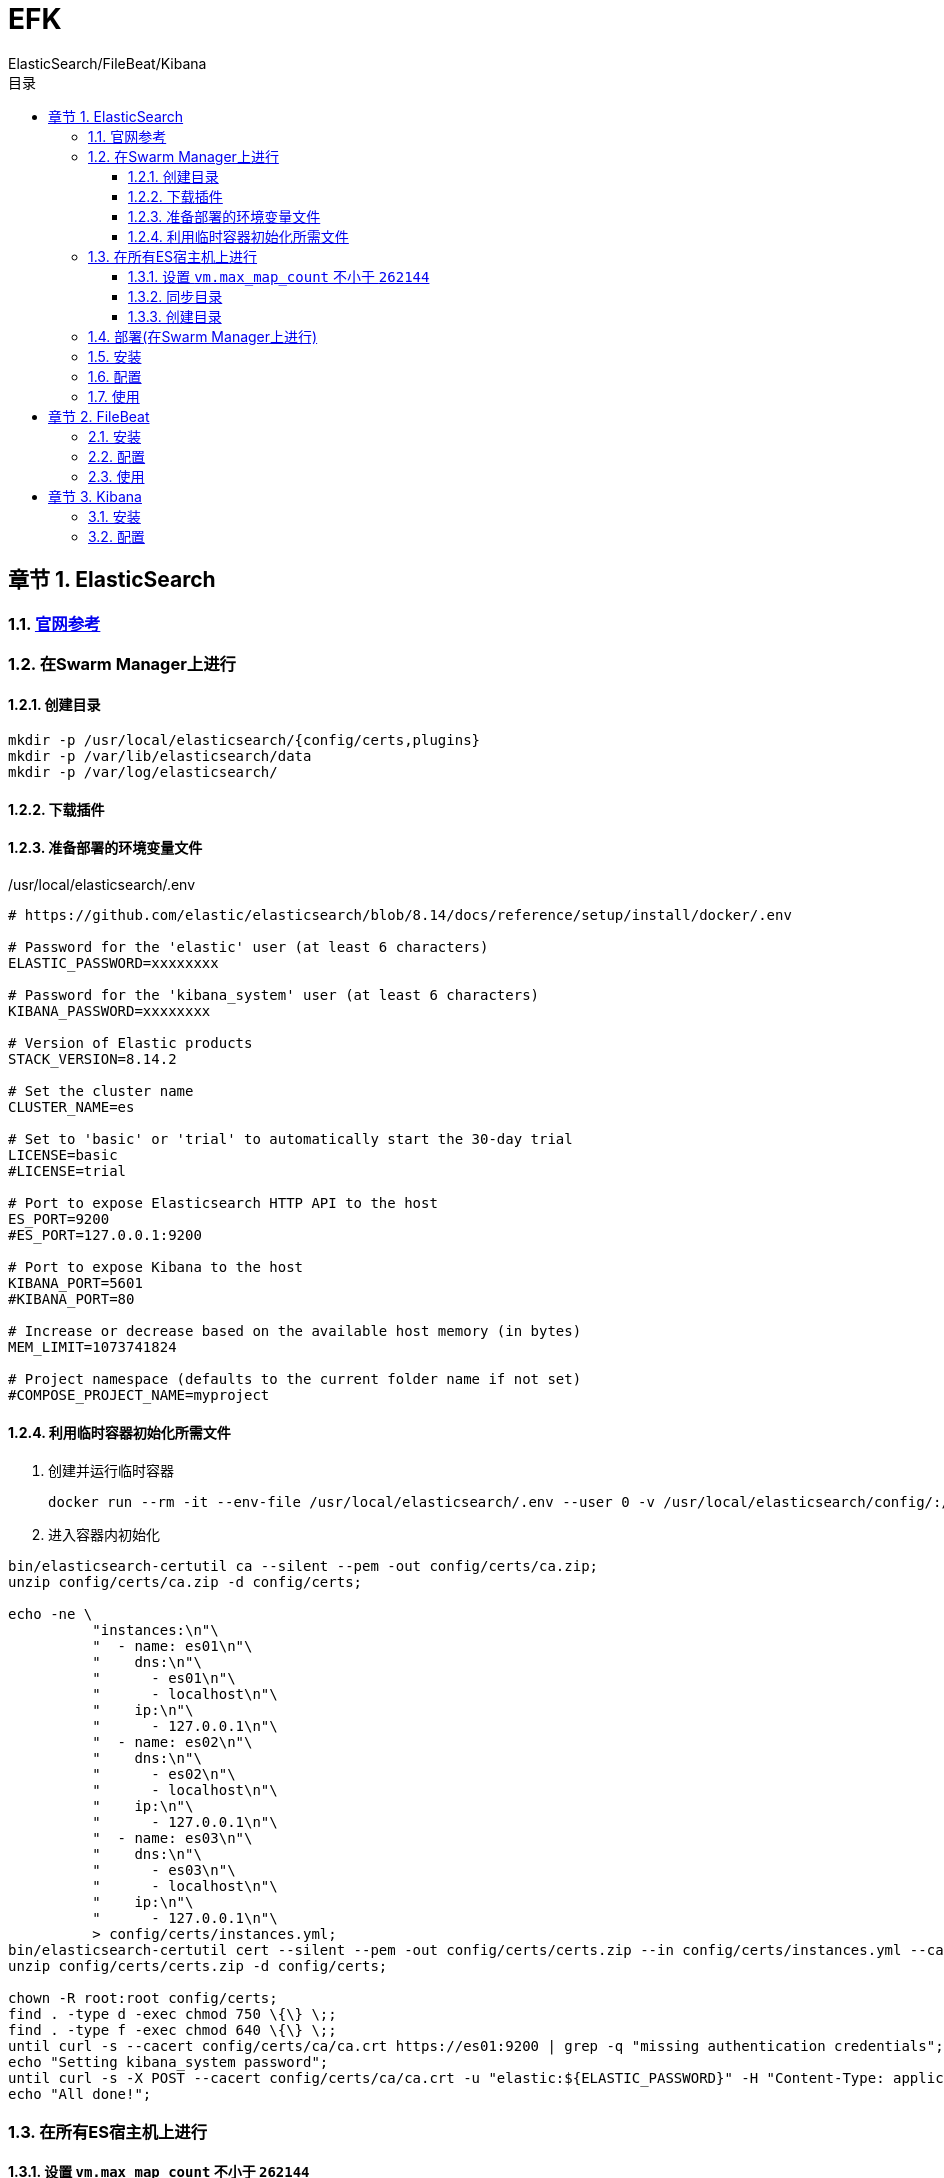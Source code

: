= EFK
ElasticSearch/FileBeat/Kibana
:sectnums:
:chapter-signifier: 章节
:scripts: cjk
:toc:
:toc-title: 目录
:toclevels: 3
:doctype: book
:experimental:

== ElasticSearch
=== https://www.elastic.co/guide/en/elasticsearch/reference/8.14/docker.html#docker-prod-prerequisites[官网参考^]

=== 在Swarm Manager上进行
==== 创建目录
[source,bash]
----
mkdir -p /usr/local/elasticsearch/{config/certs,plugins}
mkdir -p /var/lib/elasticsearch/data
mkdir -p /var/log/elasticsearch/
----

==== 下载插件

==== 准备部署的环境变量文件
./usr/local/elasticsearch/.env
[source,ini]
----
# https://github.com/elastic/elasticsearch/blob/8.14/docs/reference/setup/install/docker/.env

# Password for the 'elastic' user (at least 6 characters)
ELASTIC_PASSWORD=xxxxxxxx

# Password for the 'kibana_system' user (at least 6 characters)
KIBANA_PASSWORD=xxxxxxxx

# Version of Elastic products
STACK_VERSION=8.14.2

# Set the cluster name
CLUSTER_NAME=es

# Set to 'basic' or 'trial' to automatically start the 30-day trial
LICENSE=basic
#LICENSE=trial

# Port to expose Elasticsearch HTTP API to the host
ES_PORT=9200
#ES_PORT=127.0.0.1:9200

# Port to expose Kibana to the host
KIBANA_PORT=5601
#KIBANA_PORT=80

# Increase or decrease based on the available host memory (in bytes)
MEM_LIMIT=1073741824

# Project namespace (defaults to the current folder name if not set)
#COMPOSE_PROJECT_NAME=myproject
----

==== 利用临时容器初始化所需文件
. 创建并运行临时容器
+
[source,bash]
----
docker run --rm -it --env-file /usr/local/elasticsearch/.env --user 0 -v /usr/local/elasticsearch/config/:/usr/share/elasticsearch/config/ docker.elastic.co/elasticsearch/elasticsearch:8.14.2
----
. 进入容器内初始化
[source,bash]
----
bin/elasticsearch-certutil ca --silent --pem -out config/certs/ca.zip;
unzip config/certs/ca.zip -d config/certs;

echo -ne \
          "instances:\n"\
          "  - name: es01\n"\
          "    dns:\n"\
          "      - es01\n"\
          "      - localhost\n"\
          "    ip:\n"\
          "      - 127.0.0.1\n"\
          "  - name: es02\n"\
          "    dns:\n"\
          "      - es02\n"\
          "      - localhost\n"\
          "    ip:\n"\
          "      - 127.0.0.1\n"\
          "  - name: es03\n"\
          "    dns:\n"\
          "      - es03\n"\
          "      - localhost\n"\
          "    ip:\n"\
          "      - 127.0.0.1\n"\
          > config/certs/instances.yml;
bin/elasticsearch-certutil cert --silent --pem -out config/certs/certs.zip --in config/certs/instances.yml --ca-cert config/certs/ca/ca.crt --ca-key config/certs/ca/ca.key;
unzip config/certs/certs.zip -d config/certs;

chown -R root:root config/certs;
find . -type d -exec chmod 750 \{\} \;;
find . -type f -exec chmod 640 \{\} \;;
until curl -s --cacert config/certs/ca/ca.crt https://es01:9200 | grep -q "missing authentication credentials"; do sleep 30; done;
echo "Setting kibana_system password";
until curl -s -X POST --cacert config/certs/ca/ca.crt -u "elastic:${ELASTIC_PASSWORD}" -H "Content-Type: application/json" https://es01:9200/_security/user/kibana_system/_password -d "{\"password\":\"${KIBANA_PASSWORD}\"}" | grep -q "^{}"; do sleep 10; done;
echo "All done!";
----

=== 在所有ES宿主机上进行
==== 设置 `vm.max_map_count` 不小于 `262144`
* 查看
+
[source,bash]
----
grep vm.max_map_count /etc/sysctl.conf
----
* 设置
+
** 临时生效
+
[source,bash]
----
sysctl -w vm.max_map_count=262144
----
** 永久生效
+
./etc/sysctl.conf
[source,bash]
----
....
vm.max_map_count=262144
....
----

==== 同步目录
同步 Swarm Manager 的 /usr/local/elasticsearch/ 目录到每台ES宿主机

==== 创建目录
[source,bash]
----
mkdir -p /var/lib/elasticsearch/data
mkdir -p /var/log/elasticsearch/
----

=== 部署(在Swarm Manager上进行)
./usr/local/elasticsearch/stack.yml
[source,yml]
----
# https://github.com/elastic/elasticsearch/blob/8.14/docs/reference/setup/install/docker/docker-compose.yml
version: "3.9"
services:
  setup:
    image: docker.elastic.co/elasticsearch/elasticsearch:${STACK_VERSION}
    volumes:
      - certs:/usr/share/elasticsearch/config/certs
    user: "0"
    command: >
      bash -c '
        if [ x${ELASTIC_PASSWORD} == x ]; then
          echo "Set the ELASTIC_PASSWORD environment variable in the .env file";
          exit 1;
        elif [ x${KIBANA_PASSWORD} == x ]; then
          echo "Set the KIBANA_PASSWORD environment variable in the .env file";
          exit 1;
        fi;
        if [ ! -f config/certs/ca.zip ]; then
          echo "Creating CA";
          bin/elasticsearch-certutil ca --silent --pem -out config/certs/ca.zip;
          unzip config/certs/ca.zip -d config/certs;
        fi;
        if [ ! -f config/certs/certs.zip ]; then
          echo "Creating certs";
          echo -ne \
          "instances:\n"\
          "  - name: es01\n"\
          "    dns:\n"\
          "      - es01\n"\
          "      - localhost\n"\
          "    ip:\n"\
          "      - 127.0.0.1\n"\
          "  - name: es02\n"\
          "    dns:\n"\
          "      - es02\n"\
          "      - localhost\n"\
          "    ip:\n"\
          "      - 127.0.0.1\n"\
          "  - name: es03\n"\
          "    dns:\n"\
          "      - es03\n"\
          "      - localhost\n"\
          "    ip:\n"\
          "      - 127.0.0.1\n"\
          > config/certs/instances.yml;
          bin/elasticsearch-certutil cert --silent --pem -out config/certs/certs.zip --in config/certs/instances.yml --ca-cert config/certs/ca/ca.crt --ca-key config/certs/ca/ca.key;
          unzip config/certs/certs.zip -d config/certs;
        fi;
        echo "Setting file permissions"
        chown -R root:root config/certs;
        find . -type d -exec chmod 750 \{\} \;;
        find . -type f -exec chmod 640 \{\} \;;
        echo "Waiting for Elasticsearch availability";
        until curl -s --cacert config/certs/ca/ca.crt https://es01:9200 | grep -q "missing authentication credentials"; do sleep 30; done;
        echo "Setting kibana_system password";
        until curl -s -X POST --cacert config/certs/ca/ca.crt -u "elastic:${ELASTIC_PASSWORD}" -H "Content-Type: application/json" https://es01:9200/_security/user/kibana_system/_password -d "{\"password\":\"${KIBANA_PASSWORD}\"}" | grep -q "^{}"; do sleep 10; done;
        echo "All done!";
      '
    healthcheck:
      test: ["CMD-SHELL", "[ -f config/certs/es01/es01.crt ]"]
      interval: 1s
      timeout: 5s
      retries: 120

  es01:
    depends_on:
      setup:
        condition: service_healthy
    image: docker.elastic.co/elasticsearch/elasticsearch:${STACK_VERSION}
    volumes:
      - certs:/usr/share/elasticsearch/config/certs
      - esdata01:/usr/share/elasticsearch/data
    ports:
      - ${ES_PORT}:9200
    environment:
      - node.name=es01
      - cluster.name=${CLUSTER_NAME}
      - cluster.initial_master_nodes=es01,es02,es03
      - discovery.seed_hosts=es02,es03
      - ELASTIC_PASSWORD=${ELASTIC_PASSWORD}
      - bootstrap.memory_lock=true
      - xpack.security.enabled=true
      - xpack.security.http.ssl.enabled=true
      - xpack.security.http.ssl.key=certs/es01/es01.key
      - xpack.security.http.ssl.certificate=certs/es01/es01.crt
      - xpack.security.http.ssl.certificate_authorities=certs/ca/ca.crt
      - xpack.security.transport.ssl.enabled=true
      - xpack.security.transport.ssl.key=certs/es01/es01.key
      - xpack.security.transport.ssl.certificate=certs/es01/es01.crt
      - xpack.security.transport.ssl.certificate_authorities=certs/ca/ca.crt
      - xpack.security.transport.ssl.verification_mode=certificate
      - xpack.license.self_generated.type=${LICENSE}
    mem_limit: ${MEM_LIMIT}
    ulimits:
      memlock:
        soft: -1
        hard: -1
    healthcheck:
      test:
        [
          "CMD-SHELL",
          "curl -s --cacert config/certs/ca/ca.crt https://localhost:9200 | grep -q 'missing authentication credentials'",
        ]
      interval: 10s
      timeout: 10s
      retries: 120

  es02:
    depends_on:
      - es01
    image: docker.elastic.co/elasticsearch/elasticsearch:${STACK_VERSION}
    volumes:
      - certs:/usr/share/elasticsearch/config/certs
      - esdata02:/usr/share/elasticsearch/data
    environment:
      - node.name=es02
      - cluster.name=${CLUSTER_NAME}
      - cluster.initial_master_nodes=es01,es02,es03
      - discovery.seed_hosts=es01,es03
      - bootstrap.memory_lock=true
      - xpack.security.enabled=true
      - xpack.security.http.ssl.enabled=true
      - xpack.security.http.ssl.key=certs/es02/es02.key
      - xpack.security.http.ssl.certificate=certs/es02/es02.crt
      - xpack.security.http.ssl.certificate_authorities=certs/ca/ca.crt
      - xpack.security.transport.ssl.enabled=true
      - xpack.security.transport.ssl.key=certs/es02/es02.key
      - xpack.security.transport.ssl.certificate=certs/es02/es02.crt
      - xpack.security.transport.ssl.certificate_authorities=certs/ca/ca.crt
      - xpack.security.transport.ssl.verification_mode=certificate
      - xpack.license.self_generated.type=${LICENSE}
    mem_limit: ${MEM_LIMIT}
    ulimits:
      memlock:
        soft: -1
        hard: -1
    healthcheck:
      test:
        [
          "CMD-SHELL",
          "curl -s --cacert config/certs/ca/ca.crt https://localhost:9200 | grep -q 'missing authentication credentials'",
        ]
      interval: 10s
      timeout: 10s
      retries: 120

  es03:
    depends_on:
      - es02
    image: docker.elastic.co/elasticsearch/elasticsearch:${STACK_VERSION}
    volumes:
      - certs:/usr/share/elasticsearch/config/certs
      - esdata03:/usr/share/elasticsearch/data
    environment:
      - node.name=es03
      - cluster.name=${CLUSTER_NAME}
      - cluster.initial_master_nodes=es01,es02,es03
      - discovery.seed_hosts=es01,es02
      - bootstrap.memory_lock=true
      - xpack.security.enabled=true
      - xpack.security.http.ssl.enabled=true
      - xpack.security.http.ssl.key=certs/es03/es03.key
      - xpack.security.http.ssl.certificate=certs/es03/es03.crt
      - xpack.security.http.ssl.certificate_authorities=certs/ca/ca.crt
      - xpack.security.transport.ssl.enabled=true
      - xpack.security.transport.ssl.key=certs/es03/es03.key
      - xpack.security.transport.ssl.certificate=certs/es03/es03.crt
      - xpack.security.transport.ssl.certificate_authorities=certs/ca/ca.crt
      - xpack.security.transport.ssl.verification_mode=certificate
      - xpack.license.self_generated.type=${LICENSE}
    mem_limit: ${MEM_LIMIT}
    ulimits:
      memlock:
        soft: -1
        hard: -1
    healthcheck:
      test:
        [
          "CMD-SHELL",
          "curl -s --cacert config/certs/ca/ca.crt https://localhost:9200 | grep -q 'missing authentication credentials'",
        ]
      interval: 10s
      timeout: 10s
      retries: 120

  kibana:
    depends_on:
      es01:
        condition: service_healthy
      es02:
        condition: service_healthy
      es03:
        condition: service_healthy
    image: docker.elastic.co/kibana/kibana:${STACK_VERSION}
    volumes:
      - certs:/usr/share/kibana/config/certs
      - kibanadata:/usr/share/kibana/data
    ports:
      - ${KIBANA_PORT}:5601
    environment:
      - SERVERNAME=kibana
      - ELASTICSEARCH_HOSTS=https://es01:9200
      - ELASTICSEARCH_USERNAME=kibana_system
      - ELASTICSEARCH_PASSWORD=${KIBANA_PASSWORD}
      - ELASTICSEARCH_SSL_CERTIFICATEAUTHORITIES=config/certs/ca/ca.crt
    mem_limit: ${MEM_LIMIT}
    healthcheck:
      test:
        [
          "CMD-SHELL",
          "curl -s -I http://localhost:5601 | grep -q 'HTTP/1.1 302 Found'",
        ]
      interval: 10s
      timeout: 10s
      retries: 120

volumes:
  certs:
    driver: local
  esdata01:
    driver: local
  esdata02:
    driver: local
  esdata03:
    driver: local
  kibanadata:
    driver: local
----

=== 安装

=== 配置

=== 使用

== FileBeat

=== 安装

=== 配置

=== 使用

== Kibana

=== 安装

=== 配置